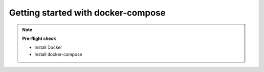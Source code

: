 Getting started with docker-compose
===================================

.. note::
    **Pre-flight check**

    - Install Docker
    - Install docker-compose
